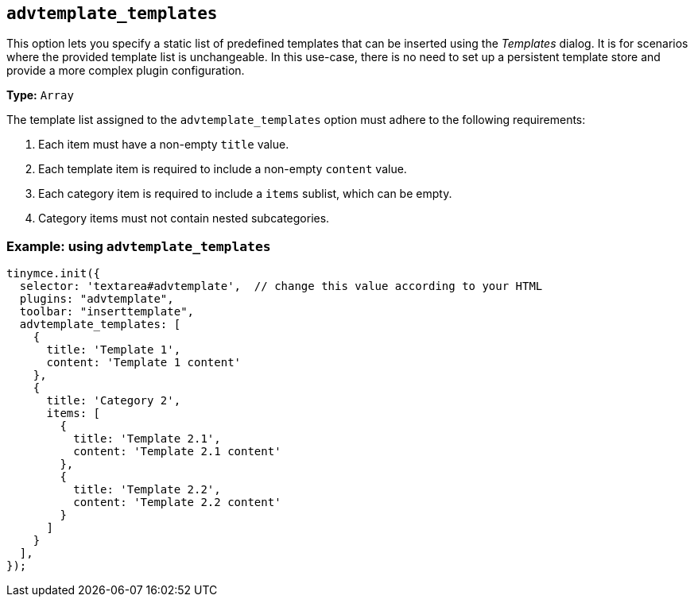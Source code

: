 [[advtemplate_templates]]
== `advtemplate_templates`

This option lets you specify a static list of predefined templates that can be inserted using the _Templates_ dialog. It is for scenarios where the provided template list is unchangeable. In this use-case, there is no need to set up a persistent template store and provide a more complex plugin configuration.

*Type:* `+Array+`

The template list assigned to the `advtemplate_templates` option must adhere to the following requirements:

. Each item must have a non-empty `title` value.
. Each template item is required to include a non-empty `content` value.
. Each category item is required to include a `items` sublist, which can be empty.
. Category items must not contain nested subcategories.

=== Example: using `advtemplate_templates`

[source,js]
----
tinymce.init({
  selector: 'textarea#advtemplate',  // change this value according to your HTML
  plugins: "advtemplate",
  toolbar: "inserttemplate",
  advtemplate_templates: [
    {
      title: 'Template 1',
      content: 'Template 1 content'
    },
    {
      title: 'Category 2',
      items: [
        {
          title: 'Template 2.1',
          content: 'Template 2.1 content'
        },
        {
          title: 'Template 2.2',
          content: 'Template 2.2 content'
        }
      ]
    }
  ],
});
----